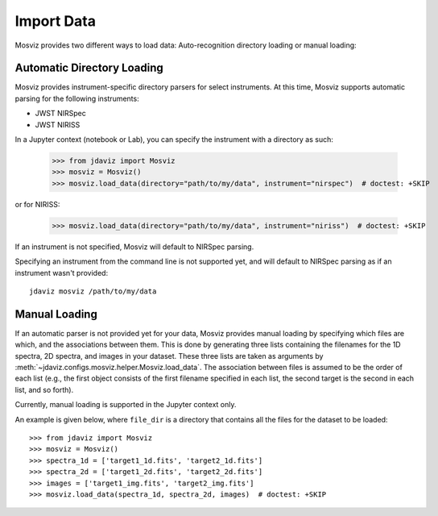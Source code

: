 .. _mosviz-import-data:

***********
Import Data
***********

Mosviz provides two different ways to load data: Auto-recognition directory loading
or manual loading:

Automatic Directory Loading
---------------------------
Mosviz provides instrument-specific directory parsers for select instruments. At this
time, Mosviz supports automatic parsing for the following instruments:

* JWST NIRSpec
* JWST NIRISS

In a Jupyter context (notebook or Lab), you can specify the instrument with a directory
as such:

    >>> from jdaviz import Mosviz
    >>> mosviz = Mosviz()
    >>> mosviz.load_data(directory="path/to/my/data", instrument="nirspec")  # doctest: +SKIP

or for NIRISS:

    >>> mosviz.load_data(directory="path/to/my/data", instrument="niriss")  # doctest: +SKIP

If an instrument is not specified, Mosviz will default to NIRSpec parsing.

Specifying an instrument from the command line is not supported yet, and will default to
NIRSpec parsing as if an instrument wasn't provided::

    jdaviz mosviz /path/to/my/data

Manual Loading
--------------

If an automatic parser is not provided yet for your data, Mosviz provides manual loading by
specifying which files are which, and the associations between them. This is done by
generating three lists containing the filenames for the 1D spectra, 
2D spectra, and images in your dataset. These three lists are taken as arguments 
by :meth:`~jdaviz.configs.mosviz.helper.Mosviz.load_data`. The association between files is
assumed to be the order of each list (e.g., the first object consists of the first filename
specified in each list, the second target is the second in each list, and so forth).

Currently, manual loading is supported in the Jupyter context only.

An example is given below, where ``file_dir`` is a
directory that contains all the files for the dataset to be loaded::

    >>> from jdaviz import Mosviz
    >>> mosviz = Mosviz()
    >>> spectra_1d = ['target1_1d.fits', 'target2_1d.fits']
    >>> spectra_2d = ['target1_2d.fits', 'target2_2d.fits']
    >>> images = ['target1_img.fits', 'target2_img.fits']
    >>> mosviz.load_data(spectra_1d, spectra_2d, images)  # doctest: +SKIP
